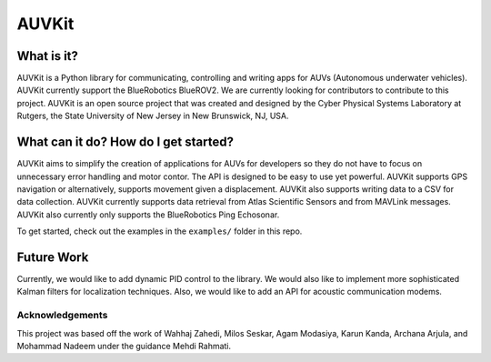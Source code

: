 *****
AUVKit
*****

What is it?
########
AUVKit is a Python library for communicating, controlling and writing apps for AUVs (Autonomous underwater vehicles).
AUVKit currently support the BlueRobotics BlueROV2. We are currently looking for contributors to contribute to this
project. AUVKit is an open source project that was created and designed by the Cyber Physical Systems Laboratory
at Rutgers, the State University of New Jersey in  New Brunswick, NJ, USA.

What can it do? How do I get started?
########
AUVKit aims to simplify the creation of applications for AUVs for developers so they do not have to focus on unnecessary
error handling and motor contor. The API is designed to be easy to use yet powerful. AUVKit supports GPS navigation
or alternatively, supports movement given a displacement. AUVKit also supports writing data to a CSV for data
collection. AUVKit currently supports data retrieval from Atlas Scientific Sensors and from MAVLink messages. AUVKit
also currently only supports the BlueRobotics Ping Echosonar.

To get started, check out the examples in the ``examples/`` folder in this repo.

Future Work
########
Currently, we would like to add dynamic PID control to the library. We would also like to implement more sophisticated
Kalman filters for localization techniques. Also, we would like to add an API for acoustic communication modems.

Acknowledgements
**********************

This project was based off the work of Wahhaj Zahedi, Milos Seskar, Agam Modasiya, Karun Kanda, Archana Arjula,
and Mohammad Nadeem under the guidance Mehdi Rahmati.